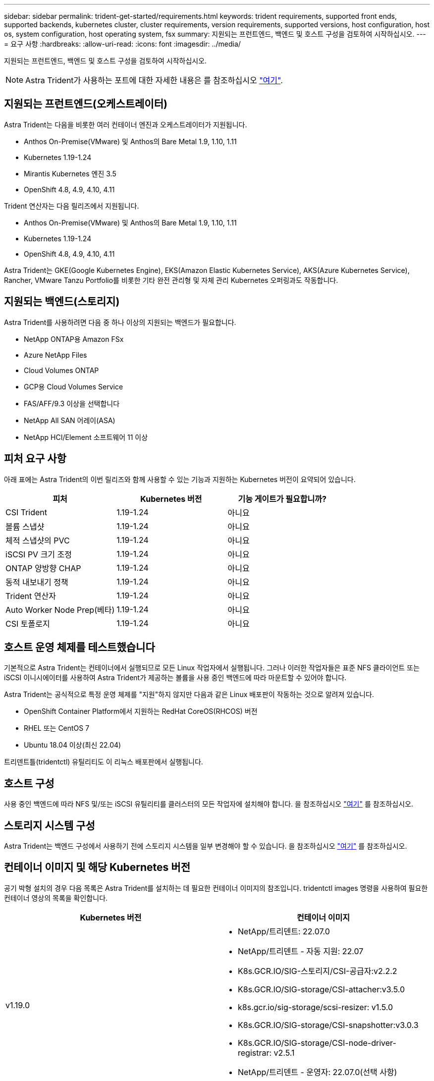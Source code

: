 ---
sidebar: sidebar 
permalink: trident-get-started/requirements.html 
keywords: trident requirements, supported front ends, supported backends, kubernetes cluster, cluster requirements, version requirements, supported versions, host configuration, host os, system configuration, host operating system, fsx 
summary: 지원되는 프런트엔드, 백엔드 및 호스트 구성을 검토하여 시작하십시오. 
---
= 요구 사항
:hardbreaks:
:allow-uri-read: 
:icons: font
:imagesdir: ../media/


지원되는 프런트엔드, 백엔드 및 호스트 구성을 검토하여 시작하십시오.


NOTE: Astra Trident가 사용하는 포트에 대한 자세한 내용은 를 참조하십시오 link:../trident-reference/trident-ports.html["여기"^].



== 지원되는 프런트엔드(오케스트레이터)

Astra Trident는 다음을 비롯한 여러 컨테이너 엔진과 오케스트레이터가 지원됩니다.

* Anthos On-Premise(VMware) 및 Anthos의 Bare Metal 1.9, 1.10, 1.11
* Kubernetes 1.19-1.24
* Mirantis Kubernetes 엔진 3.5
* OpenShift 4.8, 4.9, 4.10, 4.11


Trident 연산자는 다음 릴리즈에서 지원됩니다.

* Anthos On-Premise(VMware) 및 Anthos의 Bare Metal 1.9, 1.10, 1.11
* Kubernetes 1.19-1.24
* OpenShift 4.8, 4.9, 4.10, 4.11


Astra Trident는 GKE(Google Kubernetes Engine), EKS(Amazon Elastic Kubernetes Service), AKS(Azure Kubernetes Service), Rancher, VMware Tanzu Portfolio를 비롯한 기타 완전 관리형 및 자체 관리 Kubernetes 오퍼링과도 작동합니다.



== 지원되는 백엔드(스토리지)

Astra Trident를 사용하려면 다음 중 하나 이상의 지원되는 백엔드가 필요합니다.

* NetApp ONTAP용 Amazon FSx
* Azure NetApp Files
* Cloud Volumes ONTAP
* GCP용 Cloud Volumes Service
* FAS/AFF/9.3 이상을 선택합니다
* NetApp All SAN 어레이(ASA)
* NetApp HCI/Element 소프트웨어 11 이상




== 피처 요구 사항

아래 표에는 Astra Trident의 이번 릴리즈와 함께 사용할 수 있는 기능과 지원하는 Kubernetes 버전이 요약되어 있습니다.

[cols="3"]
|===
| 피처 | Kubernetes 버전 | 기능 게이트가 필요합니까? 


| CSI Trident  a| 
1.19-1.24
 a| 
아니요



| 볼륨 스냅샷  a| 
1.19-1.24
 a| 
아니요



| 체적 스냅샷의 PVC  a| 
1.19-1.24
 a| 
아니요



| iSCSI PV 크기 조정  a| 
1.19-1.24
 a| 
아니요



| ONTAP 양방향 CHAP  a| 
1.19-1.24
 a| 
아니요



| 동적 내보내기 정책  a| 
1.19-1.24
 a| 
아니요



| Trident 연산자  a| 
1.19-1.24
 a| 
아니요



| Auto Worker Node Prep(베타)  a| 
1.19-1.24
 a| 
아니요



| CSI 토폴로지  a| 
1.19-1.24
 a| 
아니요

|===


== 호스트 운영 체제를 테스트했습니다

기본적으로 Astra Trident는 컨테이너에서 실행되므로 모든 Linux 작업자에서 실행됩니다. 그러나 이러한 작업자들은 표준 NFS 클라이언트 또는 iSCSI 이니시에이터를 사용하여 Astra Trident가 제공하는 볼륨을 사용 중인 백엔드에 따라 마운트할 수 있어야 합니다.

Astra Trident는 공식적으로 특정 운영 체제를 "지원"하지 않지만 다음과 같은 Linux 배포판이 작동하는 것으로 알려져 있습니다.

* OpenShift Container Platform에서 지원하는 RedHat CoreOS(RHCOS) 버전
* RHEL 또는 CentOS 7
* Ubuntu 18.04 이상(최신 22.04)


트리덴트틀(tridentctl) 유틸리티도 이 리눅스 배포판에서 실행됩니다.



== 호스트 구성

사용 중인 백엔드에 따라 NFS 및/또는 iSCSI 유틸리티를 클러스터의 모든 작업자에 설치해야 합니다. 을 참조하십시오 link:../trident-use/worker-node-prep.html["여기"^] 를 참조하십시오.



== 스토리지 시스템 구성

Astra Trident는 백엔드 구성에서 사용하기 전에 스토리지 시스템을 일부 변경해야 할 수 있습니다. 을 참조하십시오 link:../trident-use/backends.html["여기"^] 를 참조하십시오.



== 컨테이너 이미지 및 해당 Kubernetes 버전

공기 박형 설치의 경우 다음 목록은 Astra Trident를 설치하는 데 필요한 컨테이너 이미지의 참조입니다. tridentctl images 명령을 사용하여 필요한 컨테이너 영상의 목록을 확인합니다.

[cols="2"]
|===
| Kubernetes 버전 | 컨테이너 이미지 


| v1.19.0  a| 
* NetApp/트리덴트: 22.07.0
* NetApp/트리덴트 - 자동 지원: 22.07
* K8s.GCR.IO/SIG-스토리지/CSI-공급자:v2.2.2
* K8s.GCR.IO/SIG-storage/CSI-attacher:v3.5.0
* k8s.gcr.io/sig-storage/scsi-resizer: v1.5.0
* K8s.GCR.IO/SIG-storage/CSI-snapshotter:v3.0.3
* K8s.GCR.IO/SIG-storage/CSI-node-driver-registrar: v2.5.1
* NetApp/트리덴트 - 운영자: 22.07.0(선택 사항)




| v1.20.0  a| 
* NetApp/트리덴트: 22.07.0
* NetApp/트리덴트 - 자동 지원: 22.07
* K8s.GCR.IO/SIG-스토리지/CSI-공급자:v3.2.1
* K8s.GCR.IO/SIG-storage/CSI-attacher:v3.5.0
* k8s.gcr.io/sig-storage/scsi-resizer: v1.5.0
* K8s.GCR.IO/SIG-storage/CSI-snapshotter:v6.0.1
* K8s.GCR.IO/SIG-storage/CSI-node-driver-registrar: v2.5.1
* NetApp/트리덴트 - 운영자: 22.07.0(선택 사항)




| v1.21.0  a| 
* NetApp/트리덴트: 22.07.0
* NetApp/트리덴트 - 자동 지원: 22.07
* K8s.GCR.IO/SIG-스토리지/CSI-공급자:v3.2.1
* K8s.GCR.IO/SIG-storage/CSI-attacher:v3.5.0
* k8s.gcr.io/sig-storage/scsi-resizer: v1.5.0
* K8s.GCR.IO/SIG-storage/CSI-snapshotter:v6.0.1
* K8s.GCR.IO/SIG-storage/CSI-node-driver-registrar: v2.5.1
* NetApp/트리덴트 - 운영자: 22.07.0(선택 사항)




| v1.22.0  a| 
* NetApp/트리덴트: 22.07.0
* NetApp/트리덴트 - 자동 지원: 22.07
* K8s.GCR.IO/SIG-스토리지/CSI-공급자:v3.2.1
* K8s.GCR.IO/SIG-storage/CSI-attacher:v3.5.0
* k8s.gcr.io/sig-storage/scsi-resizer: v1.5.0
* K8s.GCR.IO/SIG-storage/CSI-snapshotter:v6.0.1
* K8s.GCR.IO/SIG-storage/CSI-node-driver-registrar: v2.5.1
* NetApp/트리덴트 - 운영자: 22.07.0(선택 사항)




| v1.23.0  a| 
* NetApp/트리덴트: 22.07.0
* NetApp/트리덴트 - 자동 지원: 22.07
* K8s.GCR.IO/SIG-스토리지/CSI-공급자:v3.2.1
* K8s.GCR.IO/SIG-storage/CSI-attacher:v3.5.0
* k8s.gcr.io/sig-storage/scsi-resizer: v1.5.0
* K8s.GCR.IO/SIG-storage/CSI-snapshotter:v6.0.1
* K8s.GCR.IO/SIG-storage/CSI-node-driver-registrar: v2.5.1
* NetApp/트리덴트 - 운영자: 22.07.0(선택 사항)




| v1.24.0  a| 
* NetApp/트리덴트: 22.07.0
* NetApp/트리덴트 - 자동 지원: 22.07
* K8s.GCR.IO/SIG-스토리지/CSI-공급자:v3.2.1
* K8s.GCR.IO/SIG-storage/CSI-attacher:v3.5.0
* k8s.gcr.io/sig-storage/scsi-resizer: v1.5.0
* K8s.GCR.IO/SIG-storage/CSI-snapshotter:v6.0.1
* K8s.GCR.IO/SIG-storage/CSI-node-driver-registrar: v2.5.1
* NetApp/트리덴트 - 운영자: 22.07.0(선택 사항)


|===

NOTE: Kubernetes 버전 1.20 이상에서는 검증된 'regestrovests.k8s.gcr.io/sig-storage/scsi-snapshotter:v6.x'는 v1 버전이 'volumesnapshots.snapshot.storage.k8s.gcr.io'CRD를 지원하는 경우에만 사용합니다. v1beta1 버전이 v1 버전 포함/없는 CRD를 지원하는 경우 검증된 regastro.k8s.gcr.io/sig-storage/scsi-snapshotter:v3.x 이미지를 사용하십시오.
